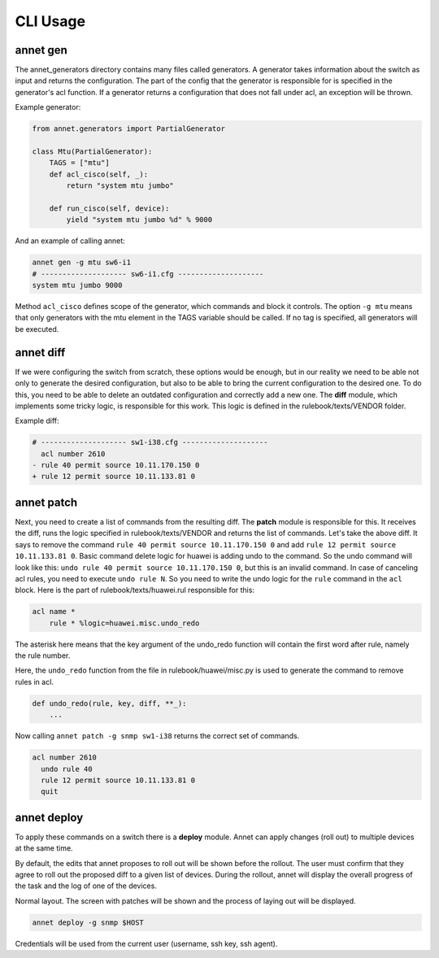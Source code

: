 CLI Usage
================

annet gen
******************

The annet_generators directory contains many files called generators.
A generator takes information about the switch as input and returns the configuration.
The part of the config that the generator is responsible for is specified in the generator's acl function. If a generator returns a configuration that does not fall under acl, an exception will be thrown.

Example generator:

.. code-block:: python

    from annet.generators import PartialGenerator

    class Mtu(PartialGenerator):
        TAGS = ["mtu"]
        def acl_cisco(self, _):
            return "system mtu jumbo"

        def run_cisco(self, device):
            yield "system mtu jumbo %d" % 9000



And an example of calling annet:

.. code-block:: bash

    annet gen -g mtu sw6-i1
    # -------------------- sw6-i1.cfg --------------------
    system mtu jumbo 9000


Method ``acl_cisco`` defines scope of the generator, which commands and block it controls.
The option ``-g mtu`` means that only generators with the mtu element in the TAGS variable should be called.
If no tag is specified, all generators will be executed.


annet diff
******************

If we were configuring the switch from scratch, these options would be enough, but in our reality we need to be able not only to generate the desired configuration, but also to be able to bring the current configuration to the desired one.
To do this, you need to be able to delete an outdated configuration and correctly add a new one. The **diff** module, which implements some tricky logic, is responsible for this work.
This logic is defined in the rulebook/texts/VENDOR folder.

Example diff:

.. code-block:: diff

    # -------------------- sw1-i38.cfg --------------------
      acl number 2610
    - rule 40 permit source 10.11.170.150 0
    + rule 12 permit source 10.11.133.81 0


annet patch
******************

Next, you need to create a list of commands from the resulting diff. The **patch** module is responsible for this.
It receives the diff, runs the logic specified in rulebook/texts/VENDOR and returns the list of commands.
Let's take the above diff. It says to remove the command ``rule 40 permit source 10.11.170.150 0`` and
add ``rule 12 permit source 10.11.133.81 0``.
Basic command delete logic for huawei is adding undo to the command.
So the undo command will look like this: ``undo rule 40 permit source 10.11.170.150 0``,
but this is an invalid command. In case of canceling acl rules, you need to execute ``undo rule N``.
So you need to write the undo logic for the ``rule`` command in the ``acl`` block.
Here is the part of rulebook/texts/huawei.rul responsible for this:

.. code-block::

    acl name *
        rule * %logic=huawei.misc.undo_redo

The asterisk here means that the key argument of the undo_redo function will contain the first word after rule,
namely the rule number.

Here, the ``undo_redo`` function from the file in rulebook/huawei/misc.py is used to generate the command to remove rules in acl.

.. code-block:: python

    def undo_redo(rule, key, diff, **_):
        ...

Now calling ``annet patch -g snmp sw1-i38`` returns the correct set of commands.

.. code-block::

    acl number 2610
      undo rule 40
      rule 12 permit source 10.11.133.81 0
      quit


annet deploy
******************

To apply these commands on a switch there is a **deploy** module.
Annet can apply changes (roll out) to multiple devices at the same time.

By default, the edits that annet proposes to roll out will be shown before the rollout.
The user must confirm that they agree to roll out the proposed diff to a given list of devices.
During the rollout, annet will display the overall progress of the task and the log of one of the devices.

Normal layout. The screen with patches will be shown and the process of laying out will be displayed.

.. code-block:: bash

    annet deploy -g snmp $HOST

Credentials will be used from the current user (username, ssh key, ssh agent).
